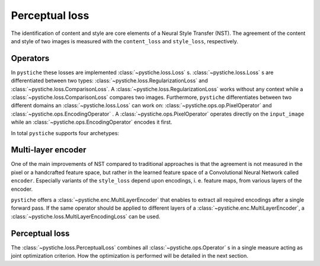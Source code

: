 Perceptual loss
===============

The identification of content and style are core elements of a Neural Style Transfer
(NST). The agreement of the content and style of two images is measured with the
``content_loss`` and ``style_loss``, respectively.


Operators
---------

In ``pystiche`` these losses are implemented :class:`~pystiche.loss.Loss` s.
:class:`~pystiche.loss.Loss` s are differentiated between two  types:
:class:`~pystiche.loss.RegularizationLoss` and
:class:`~pystiche.loss.ComparisonLoss`. A
:class:`~pystiche.loss.RegularizationLoss` works without any context while a
:class:`~pystiche.loss.ComparisonLoss` compares two images. Furthermore,
``pystiche`` differentiates between two different domains an
:class:`~pystiche.loss.Loss` can work on: :class:`~pystiche.ops.op.PixelOperator`
and :class:`~pystiche.ops.EncodingOperator` . A :class:`~pystiche.ops.PixelOperator`
operates directly on the ``input_image`` while an
:class:`~pystiche.ops.EncodingOperator` encodes it first.

In total ``pystiche`` supports four archetypes:

+-------------------------------------------------------+-----------------------------------------------------------------------+
| :class:`~pystiche.loss.Loss`                          | Builtin examples                                                      |
+=======================================================+=======================================================================+
| :class:`~pystiche.ops.PixelRegularizationOperator`    | - :class:`~pystiche.loss.TotalVariationLoss` :cite:`MV2015`         |
+-------------------------------------------------------+-----------------------------------------------------------------------+
| :class:`~pystiche.ops.EncodingRegularizationOperator` |                                                                       |
+-------------------------------------------------------+-----------------------------------------------------------------------+
| :class:`~pystiche.ops.PixelComparisonOperator`        |                                                                       |
+-------------------------------------------------------+-----------------------------------------------------------------------+
| :class:`~pystiche.ops.EncodingComparisonOperator`     | - :class:`~pystiche.loss.FeatureReconstructionLoss` :cite:`MV2015` |
|                                                       | - :class:`~pystiche.loss.GramLoss` :cite:`GEB2016`                    |
|                                                       | - :class:`~pystiche.loss.MRFLoss` :cite:`LW2016`                      |
+-------------------------------------------------------+-----------------------------------------------------------------------+

Multi-layer encoder
-------------------

One of the main improvements of NST compared to traditional approaches is that the
agreement is not measured in the pixel or a handcrafted feature space, but rather in
the learned feature space of a Convolutional Neural Network called ``encoder``.
Especially variants of the ``style_loss`` depend upon encodings, i. e. feature maps,
from various layers of the encoder.

``pystiche`` offers a
:class:`~pystiche.enc.MultiLayerEncoder` that enables to extract all required encodings
after a single forward pass. If the same operator should be applied to different layers
of a :class:`~pystiche.enc.MultiLayerEncoder`, a
:class:`~pystiche.loss.MultiLayerEncodingLoss` can be used.


Perceptual loss
---------------

The :class:`~pystiche.loss.PerceptualLoss` combines all :class:`~pystiche.ops.Operator`
s in a single measure acting as joint optimization criterion. How the optimization is
performed will be detailed in the next section.
